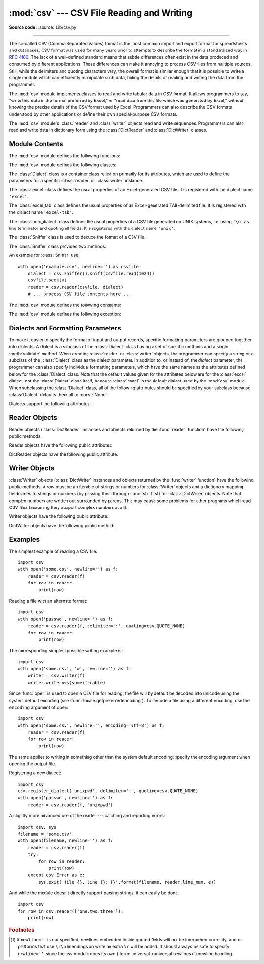 :mod:`csv` --- CSV File Reading and Writing
===========================================

.. module:: csv
   :synopsis: Write and read tabular data to and from delimited files.

.. sectionauthor:: Skip Montanaro <skip@pobox.com>

**Source code:** :source:`Lib/csv.py`

.. index::
   single: csv
   pair: data; tabular

--------------

The so-called CSV (Comma Separated Values) format is the most common import and
export format for spreadsheets and databases.  CSV format was used for many
years prior to attempts to describe the format in a standardized way in
:rfc:`4180`.  The lack of a well-defined standard means that subtle differences
often exist in the data produced and consumed by different applications.  These
differences can make it annoying to process CSV files from multiple sources.
Still, while the delimiters and quoting characters vary, the overall format is
similar enough that it is possible to write a single module which can
efficiently manipulate such data, hiding the details of reading and writing the
data from the programmer.

The :mod:`csv` module implements classes to read and write tabular data in CSV
format.  It allows programmers to say, "write this data in the format preferred
by Excel," or "read data from this file which was generated by Excel," without
knowing the precise details of the CSV format used by Excel.  Programmers can
also describe the CSV formats understood by other applications or define their
own special-purpose CSV formats.

The :mod:`csv` module's :class:`reader` and :class:`writer` objects read and
write sequences.  Programmers can also read and write data in dictionary form
using the :class:`DictReader` and :class:`DictWriter` classes.

.. seealso::

   :pep:`305` - CSV File API
      The Python Enhancement Proposal which proposed this addition to Python.


.. _csv-contents:

Module Contents
---------------

The :mod:`csv` module defines the following functions:


.. index::
   single: universal newlines; csv.reader function

.. function:: reader(csvfile, dialect='excel', **fmtparams)

   Return a reader object which will iterate over lines in the given *csvfile*.
   *csvfile* can be any object which supports the :term:`iterator` protocol and returns a
   string each time its :meth:`!__next__` method is called --- :term:`file objects
   <file object>` and list objects are both suitable.   If *csvfile* is a file object,
   it should be opened with ``newline=''``. [1]_  An optional
   *dialect* parameter can be given which is used to define a set of parameters
   specific to a particular CSV dialect.  It may be an instance of a subclass of
   the :class:`Dialect` class or one of the strings returned by the
   :func:`list_dialects` function.  The other optional *fmtparams* keyword arguments
   can be given to override individual formatting parameters in the current
   dialect.  For full details about the dialect and formatting parameters, see
   section :ref:`csv-fmt-params`.

   Each row read from the csv file is returned as a list of strings.  No
   automatic data type conversion is performed unless the ``QUOTE_NONNUMERIC`` format
   option is specified (in which case unquoted fields are transformed into floats).

   A short usage example::

      >>> import csv
      >>> with open('eggs.csv', newline='') as csvfile:
      ...     spamreader = csv.reader(csvfile, delimiter=' ', quotechar='|')
      ...     for row in spamreader:
      ...         print(', '.join(row))
      Spam, Spam, Spam, Spam, Spam, Baked Beans
      Spam, Lovely Spam, Wonderful Spam


.. function:: writer(csvfile, dialect='excel', **fmtparams)

   Return a writer object responsible for converting the user's data into delimited
   strings on the given file-like object.  *csvfile* can be any object with a
   :func:`write` method.  If *csvfile* is a file object, it should be opened with
   ``newline=''`` [1]_.  An optional *dialect*
   parameter can be given which is used to define a set of parameters specific to a
   particular CSV dialect.  It may be an instance of a subclass of the
   :class:`Dialect` class or one of the strings returned by the
   :func:`list_dialects` function.  The other optional *fmtparams* keyword arguments
   can be given to override individual formatting parameters in the current
   dialect.  For full details about the dialect and formatting parameters, see
   section :ref:`csv-fmt-params`. To make it
   as easy as possible to interface with modules which implement the DB API, the
   value :const:`None` is written as the empty string.  While this isn't a
   reversible transformation, it makes it easier to dump SQL NULL data values to
   CSV files without preprocessing the data returned from a ``cursor.fetch*`` call.
   All other non-string data are stringified with :func:`str` before being written.

   A short usage example::

      import csv
      with open('eggs.csv', 'w', newline='') as csvfile:
          spamwriter = csv.writer(csvfile, delimiter=' ',
                                  quotechar='|', quoting=csv.QUOTE_MINIMAL)
          spamwriter.writerow(['Spam'] * 5 + ['Baked Beans'])
          spamwriter.writerow(['Spam', 'Lovely Spam', 'Wonderful Spam'])


.. function:: register_dialect(name[, dialect[, **fmtparams]])

   Associate *dialect* with *name*.  *name* must be a string. The
   dialect can be specified either by passing a sub-class of :class:`Dialect`, or
   by *fmtparams* keyword arguments, or both, with keyword arguments overriding
   parameters of the dialect. For full details about the dialect and formatting
   parameters, see section :ref:`csv-fmt-params`.


.. function:: unregister_dialect(name)

   Delete the dialect associated with *name* from the dialect registry.  An
   :exc:`Error` is raised if *name* is not a registered dialect name.


.. function:: get_dialect(name)

   Return the dialect associated with *name*.  An :exc:`Error` is raised if
   *name* is not a registered dialect name.  This function returns an immutable
   :class:`Dialect`.

.. function:: list_dialects()

   Return the names of all registered dialects.


.. function:: field_size_limit([new_limit])

   Returns the current maximum field size allowed by the parser. If *new_limit* is
   given, this becomes the new limit.


The :mod:`csv` module defines the following classes:

.. class:: DictReader(f, fieldnames=None, restkey=None, restval=None, \
                      dialect='excel', *args, **kwds)

   Create an object that operates like a regular reader but maps the
   information in each row to a :class:`dict` whose keys are given by the
   optional *fieldnames* parameter.

   The *fieldnames* parameter is a :term:`sequence`.  If *fieldnames* is
   omitted, the values in the first row of file *f* will be used as the
   fieldnames.  Regardless of how the fieldnames are determined, the
   dictionary preserves their original ordering.

   If a row has more fields than fieldnames, the remaining data is put in a
   list and stored with the fieldname specified by *restkey* (which defaults
   to ``None``).  If a non-blank row has fewer fields than fieldnames, the
   missing values are filled-in with the value of *restval* (which defaults
   to ``None``).

   All other optional or keyword arguments are passed to the underlying
   :class:`reader` instance.

   .. versionchanged:: 3.6
      Returned rows are now of type :class:`OrderedDict`.

   .. versionchanged:: 3.8
      Returned rows are now of type :class:`dict`.

   A short usage example::

       >>> import csv
       >>> with open('names.csv', newline='') as csvfile:
       ...     reader = csv.DictReader(csvfile)
       ...     for row in reader:
       ...         print(row['first_name'], row['last_name'])
       ...
       Eric Idle
       John Cleese

       >>> print(row)
       {'first_name': 'John', 'last_name': 'Cleese'}


.. class:: DictWriter(f, fieldnames, restval='', extrasaction='raise', \
                      dialect='excel', *args, **kwds)

   Create an object which operates like a regular writer but maps dictionaries
   onto output rows.  The *fieldnames* parameter is a :mod:`sequence
   <collections.abc>` of keys that identify the order in which values in the
   dictionary passed to the :meth:`writerow` method are written to file
   *f*.  The optional *restval* parameter specifies the value to be
   written if the dictionary is missing a key in *fieldnames*.  If the
   dictionary passed to the :meth:`writerow` method contains a key not found in
   *fieldnames*, the optional *extrasaction* parameter indicates what action to
   take.
   If it is set to ``'raise'``, the default value, a :exc:`ValueError`
   is raised.
   If it is set to ``'ignore'``, extra values in the dictionary are ignored.
   Any other optional or keyword arguments are passed to the underlying
   :class:`writer` instance.

   Note that unlike the :class:`DictReader` class, the *fieldnames* parameter
   of the :class:`DictWriter` class is not optional.

   A short usage example::

       import csv

       with open('names.csv', 'w', newline='') as csvfile:
           fieldnames = ['first_name', 'last_name']
           writer = csv.DictWriter(csvfile, fieldnames=fieldnames)

           writer.writeheader()
           writer.writerow({'first_name': 'Baked', 'last_name': 'Beans'})
           writer.writerow({'first_name': 'Lovely', 'last_name': 'Spam'})
           writer.writerow({'first_name': 'Wonderful', 'last_name': 'Spam'})


.. class:: Dialect

   The :class:`Dialect` class is a container class relied on primarily for its
   attributes, which are used to define the parameters for a specific
   :class:`reader` or :class:`writer` instance.


.. class:: excel()

   The :class:`excel` class defines the usual properties of an Excel-generated CSV
   file.  It is registered with the dialect name ``'excel'``.


.. class:: excel_tab()

   The :class:`excel_tab` class defines the usual properties of an Excel-generated
   TAB-delimited file.  It is registered with the dialect name ``'excel-tab'``.


.. class:: unix_dialect()

   The :class:`unix_dialect` class defines the usual properties of a CSV file
   generated on UNIX systems, i.e. using ``'\n'`` as line terminator and quoting
   all fields.  It is registered with the dialect name ``'unix'``.

   .. versionadded:: 3.2


.. class:: Sniffer()

   The :class:`Sniffer` class is used to deduce the format of a CSV file.

   The :class:`Sniffer` class provides two methods:

   .. method:: sniff(sample, delimiters=None)

      Analyze the given *sample* and return a :class:`Dialect` subclass
      reflecting the parameters found.  If the optional *delimiters* parameter
      is given, it is interpreted as a string containing possible valid
      delimiter characters.


   .. method:: has_header(sample)

      Analyze the sample text (presumed to be in CSV format) and return
      :const:`True` if the first row appears to be a series of column headers.

An example for :class:`Sniffer` use::

   with open('example.csv', newline='') as csvfile:
       dialect = csv.Sniffer().sniff(csvfile.read(1024))
       csvfile.seek(0)
       reader = csv.reader(csvfile, dialect)
       # ... process CSV file contents here ...


The :mod:`csv` module defines the following constants:

.. data:: QUOTE_ALL

   Instructs :class:`writer` objects to quote all fields.


.. data:: QUOTE_MINIMAL

   Instructs :class:`writer` objects to only quote those fields which contain
   special characters such as *delimiter*, *quotechar* or any of the characters in
   *lineterminator*.


.. data:: QUOTE_NONNUMERIC

   Instructs :class:`writer` objects to quote all non-numeric fields.

   Instructs the reader to convert all non-quoted fields to type *float*.


.. data:: QUOTE_NONE

   Instructs :class:`writer` objects to never quote fields.  When the current
   *delimiter* occurs in output data it is preceded by the current *escapechar*
   character.  If *escapechar* is not set, the writer will raise :exc:`Error` if
   any characters that require escaping are encountered.

   Instructs :class:`reader` to perform no special processing of quote characters.

The :mod:`csv` module defines the following exception:


.. exception:: Error

   Raised by any of the functions when an error is detected.

.. _csv-fmt-params:

Dialects and Formatting Parameters
----------------------------------

To make it easier to specify the format of input and output records, specific
formatting parameters are grouped together into dialects.  A dialect is a
subclass of the :class:`Dialect` class having a set of specific methods and a
single :meth:`validate` method.  When creating :class:`reader` or
:class:`writer` objects, the programmer can specify a string or a subclass of
the :class:`Dialect` class as the dialect parameter.  In addition to, or instead
of, the *dialect* parameter, the programmer can also specify individual
formatting parameters, which have the same names as the attributes defined below
for the :class:`Dialect` class. Note that the default values given
for the attributes below are for the :class:`excel` dialect, not the :class:`Dialect`
class itself, because :class:`excel` is the default dialect used by the :mod:`csv`
module. When subclassing the :class:`Dialect` class, all of the following attributes
should be specified by your subclass because :class:`Dialect` defaults them all to
:const:`None`.

Dialects support the following attributes:


.. attribute:: Dialect.delimiter

   A one-character string used to separate fields.  It defaults to ``','``.


.. attribute:: Dialect.doublequote

   Controls how instances of *quotechar* appearing inside a field should
   themselves be quoted.  When :const:`True`, the character is doubled. When
   :const:`False`, the *escapechar* is used as a prefix to the *quotechar*.  It
   defaults to :const:`True`.

   On output, if *doublequote* is :const:`False` and no *escapechar* is set,
   :exc:`Error` is raised if a *quotechar* is found in a field.


.. attribute:: Dialect.escapechar

   A one-character string used by the writer to escape the *delimiter* if *quoting*
   is set to :const:`QUOTE_NONE` and the *quotechar* if *doublequote* is
   :const:`False`. On reading, the *escapechar* removes any special meaning from
   the following character. It defaults to :const:`None`, which disables escaping.


.. attribute:: Dialect.lineterminator

   The string used to terminate lines produced by the :class:`writer`. It defaults
   to ``'\r\n'``.

   .. note::

      The :class:`reader` is hard-coded to recognise either ``'\r'`` or ``'\n'`` as
      end-of-line, and ignores *lineterminator*. This behavior may change in the
      future.


.. attribute:: Dialect.quotechar

   A one-character string used to quote fields containing special characters, such
   as the *delimiter* or *quotechar*, or which contain new-line characters.  It
   defaults to ``'"'``.


.. attribute:: Dialect.quoting

   Controls when quotes should be generated by the writer and recognised by the
   reader.  It can take on any of the :const:`QUOTE_\*` constants (see section
   :ref:`csv-contents`) and defaults to :const:`QUOTE_MINIMAL`.


.. attribute:: Dialect.skipinitialspace

   When :const:`True`, whitespace immediately following the *delimiter* is ignored.
   The default is :const:`False`.


.. attribute:: Dialect.strict

   When ``True``, raise exception :exc:`Error` on bad CSV input.
   The default is ``False``.

Reader Objects
--------------

Reader objects (:class:`DictReader` instances and objects returned by the
:func:`reader` function) have the following public methods:

.. method:: csvreader.__next__()

   Return the next row of the reader's iterable object as a list (if the object
   was returned from :func:`reader`) or a dict (if it is a :class:`DictReader`
   instance), parsed according to the current dialect.  Usually you should call
   this as ``next(reader)``.


Reader objects have the following public attributes:

.. attribute:: csvreader.dialect

   A read-only description of the dialect in use by the parser.


.. attribute:: csvreader.line_num

   The number of lines read from the source iterator. This is not the same as the
   number of records returned, as records can span multiple lines.


DictReader objects have the following public attribute:

.. attribute:: csvreader.fieldnames

   If not passed as a parameter when creating the object, this attribute is
   initialized upon first access or when the first record is read from the
   file.



Writer Objects
--------------

:class:`Writer` objects (:class:`DictWriter` instances and objects returned by
the :func:`writer` function) have the following public methods.  A *row* must be
an iterable of strings or numbers for :class:`Writer` objects and a dictionary
mapping fieldnames to strings or numbers (by passing them through :func:`str`
first) for :class:`DictWriter` objects.  Note that complex numbers are written
out surrounded by parens. This may cause some problems for other programs which
read CSV files (assuming they support complex numbers at all).


.. method:: csvwriter.writerow(row)

   Write the *row* parameter to the writer's file object, formatted according to
   the current dialect. Return the return value of the call to the *write* method
   of the underlying file object.

   .. versionchanged:: 3.5
      Added support of arbitrary iterables.

.. method:: csvwriter.writerows(rows)

   Write all elements in *rows* (an iterable of *row* objects as described
   above) to the writer's file object, formatted according to the current
   dialect.

Writer objects have the following public attribute:


.. attribute:: csvwriter.dialect

   A read-only description of the dialect in use by the writer.


DictWriter objects have the following public method:


.. method:: DictWriter.writeheader()

   Write a row with the field names (as specified in the constructor) to
   the writer's file object, formatted according to the current dialect. Return
   the return value of the :meth:`csvwriter.writerow` call used internally.

   .. versionadded:: 3.2
   .. versionchanged:: 3.8
      :meth:`writeheader` now also returns the value returned by
      the :meth:`csvwriter.writerow` method it uses internally.


.. _csv-examples:

Examples
--------

The simplest example of reading a CSV file::

   import csv
   with open('some.csv', newline='') as f:
       reader = csv.reader(f)
       for row in reader:
           print(row)

Reading a file with an alternate format::

   import csv
   with open('passwd', newline='') as f:
       reader = csv.reader(f, delimiter=':', quoting=csv.QUOTE_NONE)
       for row in reader:
           print(row)

The corresponding simplest possible writing example is::

   import csv
   with open('some.csv', 'w', newline='') as f:
       writer = csv.writer(f)
       writer.writerows(someiterable)

Since :func:`open` is used to open a CSV file for reading, the file
will by default be decoded into unicode using the system default
encoding (see :func:`locale.getpreferredencoding`).  To decode a file
using a different encoding, use the ``encoding`` argument of open::

   import csv
   with open('some.csv', newline='', encoding='utf-8') as f:
       reader = csv.reader(f)
       for row in reader:
           print(row)

The same applies to writing in something other than the system default
encoding: specify the encoding argument when opening the output file.

Registering a new dialect::

   import csv
   csv.register_dialect('unixpwd', delimiter=':', quoting=csv.QUOTE_NONE)
   with open('passwd', newline='') as f:
       reader = csv.reader(f, 'unixpwd')

A slightly more advanced use of the reader --- catching and reporting errors::

   import csv, sys
   filename = 'some.csv'
   with open(filename, newline='') as f:
       reader = csv.reader(f)
       try:
           for row in reader:
               print(row)
       except csv.Error as e:
           sys.exit('file {}, line {}: {}'.format(filename, reader.line_num, e))

And while the module doesn't directly support parsing strings, it can easily be
done::

   import csv
   for row in csv.reader(['one,two,three']):
       print(row)


.. rubric:: Footnotes

.. [1] If ``newline=''`` is not specified, newlines embedded inside quoted fields
   will not be interpreted correctly, and on platforms that use ``\r\n`` linendings
   on write an extra ``\r`` will be added.  It should always be safe to specify
   ``newline=''``, since the csv module does its own
   (:term:`universal <universal newlines>`) newline handling.
